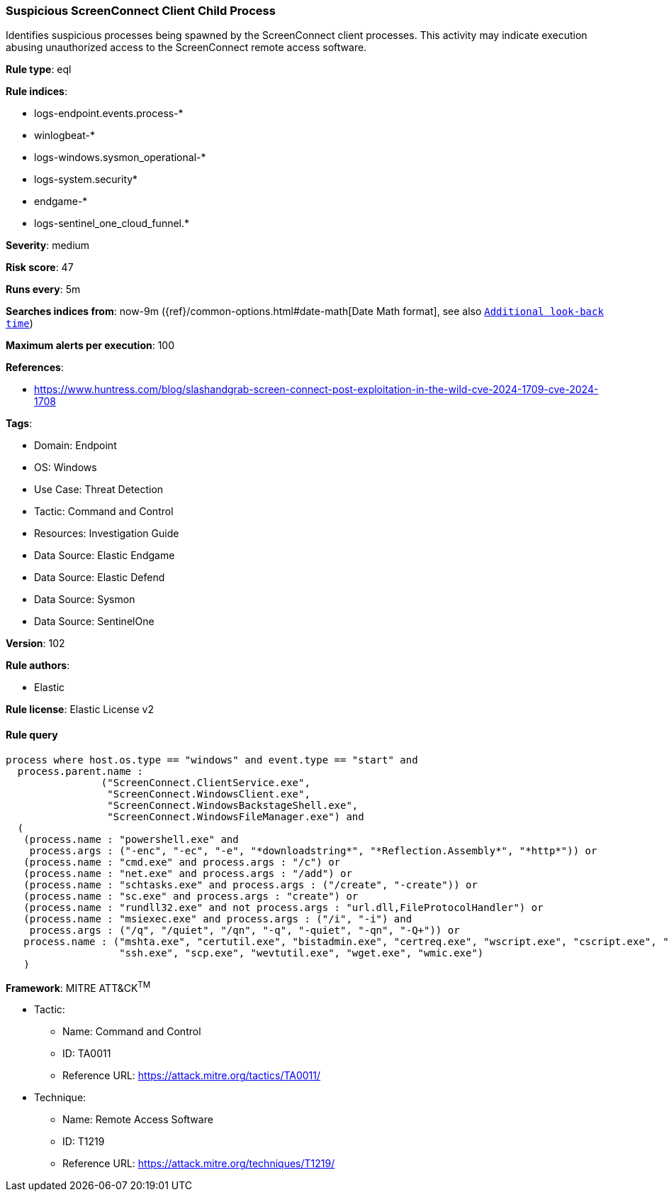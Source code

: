 [[prebuilt-rule-8-14-2-suspicious-screenconnect-client-child-process]]
=== Suspicious ScreenConnect Client Child Process

Identifies suspicious processes being spawned by the ScreenConnect client processes. This activity may indicate execution abusing unauthorized access to the ScreenConnect remote access software.

*Rule type*: eql

*Rule indices*: 

* logs-endpoint.events.process-*
* winlogbeat-*
* logs-windows.sysmon_operational-*
* logs-system.security*
* endgame-*
* logs-sentinel_one_cloud_funnel.*

*Severity*: medium

*Risk score*: 47

*Runs every*: 5m

*Searches indices from*: now-9m ({ref}/common-options.html#date-math[Date Math format], see also <<rule-schedule, `Additional look-back time`>>)

*Maximum alerts per execution*: 100

*References*: 

* https://www.huntress.com/blog/slashandgrab-screen-connect-post-exploitation-in-the-wild-cve-2024-1709-cve-2024-1708

*Tags*: 

* Domain: Endpoint
* OS: Windows
* Use Case: Threat Detection
* Tactic: Command and Control
* Resources: Investigation Guide
* Data Source: Elastic Endgame
* Data Source: Elastic Defend
* Data Source: Sysmon
* Data Source: SentinelOne

*Version*: 102

*Rule authors*: 

* Elastic

*Rule license*: Elastic License v2


==== Rule query


[source, js]
----------------------------------
process where host.os.type == "windows" and event.type == "start" and
  process.parent.name :
                ("ScreenConnect.ClientService.exe",
                 "ScreenConnect.WindowsClient.exe",
                 "ScreenConnect.WindowsBackstageShell.exe",
                 "ScreenConnect.WindowsFileManager.exe") and
  (
   (process.name : "powershell.exe" and
    process.args : ("-enc", "-ec", "-e", "*downloadstring*", "*Reflection.Assembly*", "*http*")) or
   (process.name : "cmd.exe" and process.args : "/c") or
   (process.name : "net.exe" and process.args : "/add") or
   (process.name : "schtasks.exe" and process.args : ("/create", "-create")) or
   (process.name : "sc.exe" and process.args : "create") or
   (process.name : "rundll32.exe" and not process.args : "url.dll,FileProtocolHandler") or
   (process.name : "msiexec.exe" and process.args : ("/i", "-i") and
    process.args : ("/q", "/quiet", "/qn", "-q", "-quiet", "-qn", "-Q+")) or
   process.name : ("mshta.exe", "certutil.exe", "bistadmin.exe", "certreq.exe", "wscript.exe", "cscript.exe", "curl.exe",
                   "ssh.exe", "scp.exe", "wevtutil.exe", "wget.exe", "wmic.exe")
   )

----------------------------------

*Framework*: MITRE ATT&CK^TM^

* Tactic:
** Name: Command and Control
** ID: TA0011
** Reference URL: https://attack.mitre.org/tactics/TA0011/
* Technique:
** Name: Remote Access Software
** ID: T1219
** Reference URL: https://attack.mitre.org/techniques/T1219/
